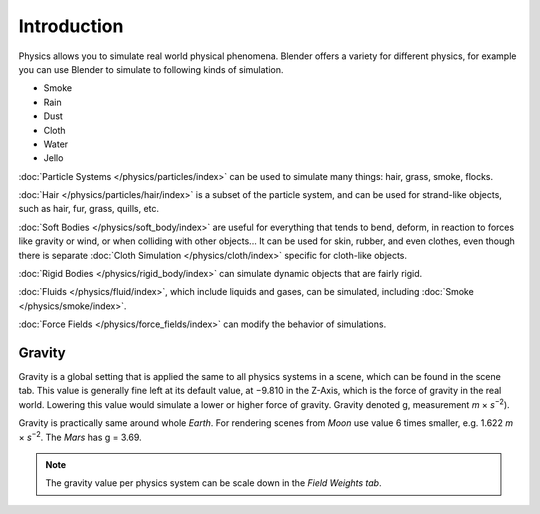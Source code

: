 
************
Introduction
************

Physics allows you to simulate real world physical phenomena.
Blender offers a variety for different physics,
for example you can use Blender to simulate to following kinds of simulation.

- Smoke
- Rain
- Dust
- Cloth
- Water
- Jello

:doc:`Particle Systems </physics/particles/index>` can be used to simulate many things: hair, grass, smoke, flocks.

:doc:`Hair </physics/particles/hair/index>` is a subset of the particle system,
and can be used for strand-like objects, such as hair, fur, grass, quills, etc.

:doc:`Soft Bodies </physics/soft_body/index>` are useful for everything that tends to bend, deform,
in reaction to forces like gravity or wind, or when colliding with other objects...
It can be used for skin, rubber, and even clothes, even though there is separate
:doc:`Cloth Simulation </physics/cloth/index>` specific for cloth-like objects.

:doc:`Rigid Bodies </physics/rigid_body/index>` can simulate dynamic objects that are fairly rigid.

:doc:`Fluids </physics/fluid/index>`, which include liquids and gases, can be simulated,
including :doc:`Smoke </physics/smoke/index>`.

:doc:`Force Fields </physics/force_fields/index>` can modify the behavior of simulations.


Gravity
=======

Gravity is a global setting that is applied the same to all physics systems in a scene,
which can be found in the scene tab. This value is generally fine left at its default value,
at −9.810 in the Z-Axis, which is the force of gravity in the real world.
Lowering this value would simulate a lower or higher force of gravity.
Gravity denoted g, measurement *m* × *s*\ :sup:`−2`\).

Gravity is practically same around whole *Earth*.
For rendering scenes from *Moon* use value 6 times smaller, e.g. 1.622 *m* × *s*\ :sup:`−2`\.
The *Mars* has g = 3.69.

.. note::

   The gravity value per physics system can be scale down in the *Field Weights tab*.
